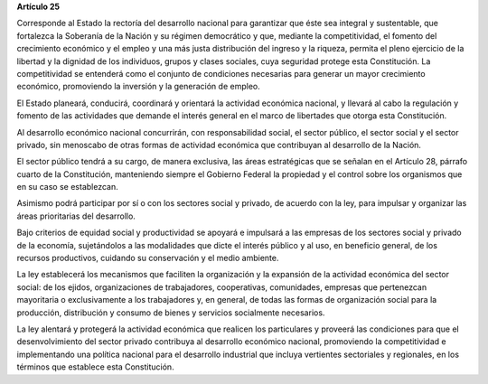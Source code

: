 **Artículo 25**

Corresponde al Estado la rectoría del desarrollo nacional para
garantizar que éste sea integral y sustentable, que fortalezca la
Soberanía de la Nación y su régimen democrático y que, mediante la
competitividad, el fomento del crecimiento económico y el empleo y una
más justa distribución del ingreso y la riqueza, permita el pleno
ejercicio de la libertad y la dignidad de los individuos, grupos y
clases sociales, cuya seguridad protege esta Constitución. La
competitividad se entenderá como el conjunto de condiciones necesarias
para generar un mayor crecimiento económico, promoviendo la inversión y
la generación de empleo.

El Estado planeará, conducirá, coordinará y orientará la actividad
económica nacional, y llevará al cabo la regulación y fomento de las
actividades que demande el interés general en el marco de libertades que
otorga esta Constitución.

Al desarrollo económico nacional concurrirán, con responsabilidad
social, el sector público, el sector social y el sector privado, sin
menoscabo de otras formas de actividad económica que contribuyan al
desarrollo de la Nación.

El sector público tendrá a su cargo, de manera exclusiva, las áreas
estratégicas que se señalan en el Artículo 28, párrafo cuarto de la
Constitución, manteniendo siempre el Gobierno Federal la propiedad y el
control sobre los organismos que en su caso se establezcan.

Asimismo podrá participar por sí o con los sectores social y privado, de
acuerdo con la ley, para impulsar y organizar las áreas prioritarias del
desarrollo.

Bajo criterios de equidad social y productividad se apoyará e impulsará
a las empresas de los sectores social y privado de la economía,
sujetándolos a las modalidades que dicte el interés público y al uso, en
beneficio general, de los recursos productivos, cuidando su conservación
y el medio ambiente.

La ley establecerá los mecanismos que faciliten la organización y la
expansión de la actividad económica del sector social: de los ejidos,
organizaciones de trabajadores, cooperativas, comunidades, empresas que
pertenezcan mayoritaria o exclusivamente a los trabajadores y, en
general, de todas las formas de organización social para la producción,
distribución y consumo de bienes y servicios socialmente necesarios.

La ley alentará y protegerá la actividad económica que realicen los
particulares y proveerá las condiciones para que el desenvolvimiento del
sector privado contribuya al desarrollo económico nacional, promoviendo
la competitividad e implementando una política nacional para el
desarrollo industrial que incluya vertientes sectoriales y regionales,
en los términos que establece esta Constitución.
